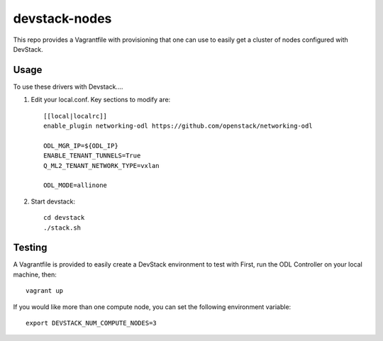 devstack-nodes
==============

This repo provides a Vagrantfile with provisioning that one can use to easily
get a cluster of nodes configured with DevStack.

Usage
-----

To use these drivers with Devstack....

1) Edit your local.conf. Key sections to modify are::

    [[local|localrc]]
    enable_plugin networking-odl https://github.com/openstack/networking-odl

    ODL_MGR_IP=${ODL_IP}
    ENABLE_TENANT_TUNNELS=True
    Q_ML2_TENANT_NETWORK_TYPE=vxlan

    ODL_MODE=allinone

2) Start devstack::

    cd devstack
    ./stack.sh

Testing
-------

A Vagrantfile is provided to easily create a DevStack environment to test with
First, run the ODL Controller on your local machine, then::

    vagrant up

If you would like more than one compute node, you can set the following environment variable::

    export DEVSTACK_NUM_COMPUTE_NODES=3
